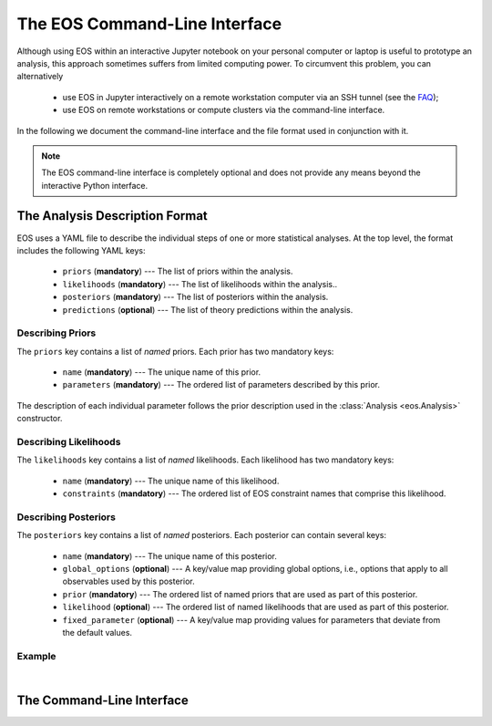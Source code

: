 ******************************
The EOS Command-Line Interface
******************************

.. _cli:

Although using EOS within an interactive Jupyter notebook on your personal computer or laptop
is useful to prototype an analysis, this approach sometimes suffers from limited computing power.
To circumvent this problem, you can alternatively

  * use EOS in Jupyter interactively on a remote workstation computer via an SSH tunnel (see the `FAQ <faq>`_);
  * use EOS on remote workstations or compute clusters via the command-line interface.

In the following we document the command-line interface and the file format used in conjunction with it.

.. note::

   The EOS command-line interface is completely optional and does not provide any means beyond the
   interactive Python interface.

The Analysis Description Format
===============================

EOS uses a YAML file to describe the individual steps of one or more statistical analyses.
At the top level, the format includes the following YAML keys:

 - ``priors`` (**mandatory**) --- The list of priors within the analysis.
 - ``likelihoods`` (**mandatory**) --- The list of likelihoods within the analysis..
 - ``posteriors`` (**mandatory**) --- The list of posteriors within the analysis.
 - ``predictions`` (**optional**) --- The list of theory predictions within the analysis.

Describing Priors
~~~~~~~~~~~~~~~~~

The ``priors`` key contains a list of *named* priors. Each prior has two mandatory keys:

  - ``name`` (**mandatory**) --- The unique name of this prior.
  - ``parameters`` (**mandatory**) --- The ordered list of parameters described by this prior.

The description of each individual parameter follows the prior description used in the
:class:`Analysis <eos.Analysis>` constructor.


Describing Likelihoods
~~~~~~~~~~~~~~~~~~~~~~

The ``likelihoods`` key contains a list of *named* likelihoods. Each likelihood has two mandatory keys:

  - ``name`` (**mandatory**) --- The unique name of this likelihood.
  - ``constraints`` (**mandatory**) --- The ordered list of EOS constraint names that comprise this likelihood.

Describing Posteriors
~~~~~~~~~~~~~~~~~~~~~

The ``posteriors`` key contains a list of *named* posteriors. Each posterior can contain several keys:

  - ``name`` (**mandatory**) --- The unique name of this posterior.
  - ``global_options`` (**optional**) --- A key/value map providing global options, i.e., options that apply to all observables used by this posterior.
  - ``prior`` (**mandatory**) --- The ordered list of named priors that are used as part of this posterior.
  - ``likelihood`` (**optional**) --- The ordered list of named likelihoods that are used as part of this posterior.
  - ``fixed_parameter`` (**optional**) --- A key/value map providing values for parameters that deviate from the default values.

Example
~~~~~~~

.. toggle-header::
   :header: Example `examples/cli/btopilnu.analysis <https://github.com/eos/eos/tree/master/examples/cli/btopilnu.analysis>`_

   .. literalinclude:: ../examples/cli/btopilnu.analysis
      :language: YAML

|

The Command-Line Interface
==========================

.. argparse::
   :filename: ../src/scripts/eos-analysis
   :func: _parser
   :prog: eos-analysis
   :nodescription:
   :nodefault:

   The ``eos-analysis`` script provides several subcommands that

    * inspect the analysis file;
    * sample from a posterior density with Monte Carlo methods;
    * perform auxiliary tasks on intermediate results.

   The output of these commands are stored on disk as directories filled with YAML files
   (for descriptions and small numerical datasets) and Numpy datafiles (for samples).
   The datafiles can be access with the classes documented as part of the :obj:`eos.data` module.
